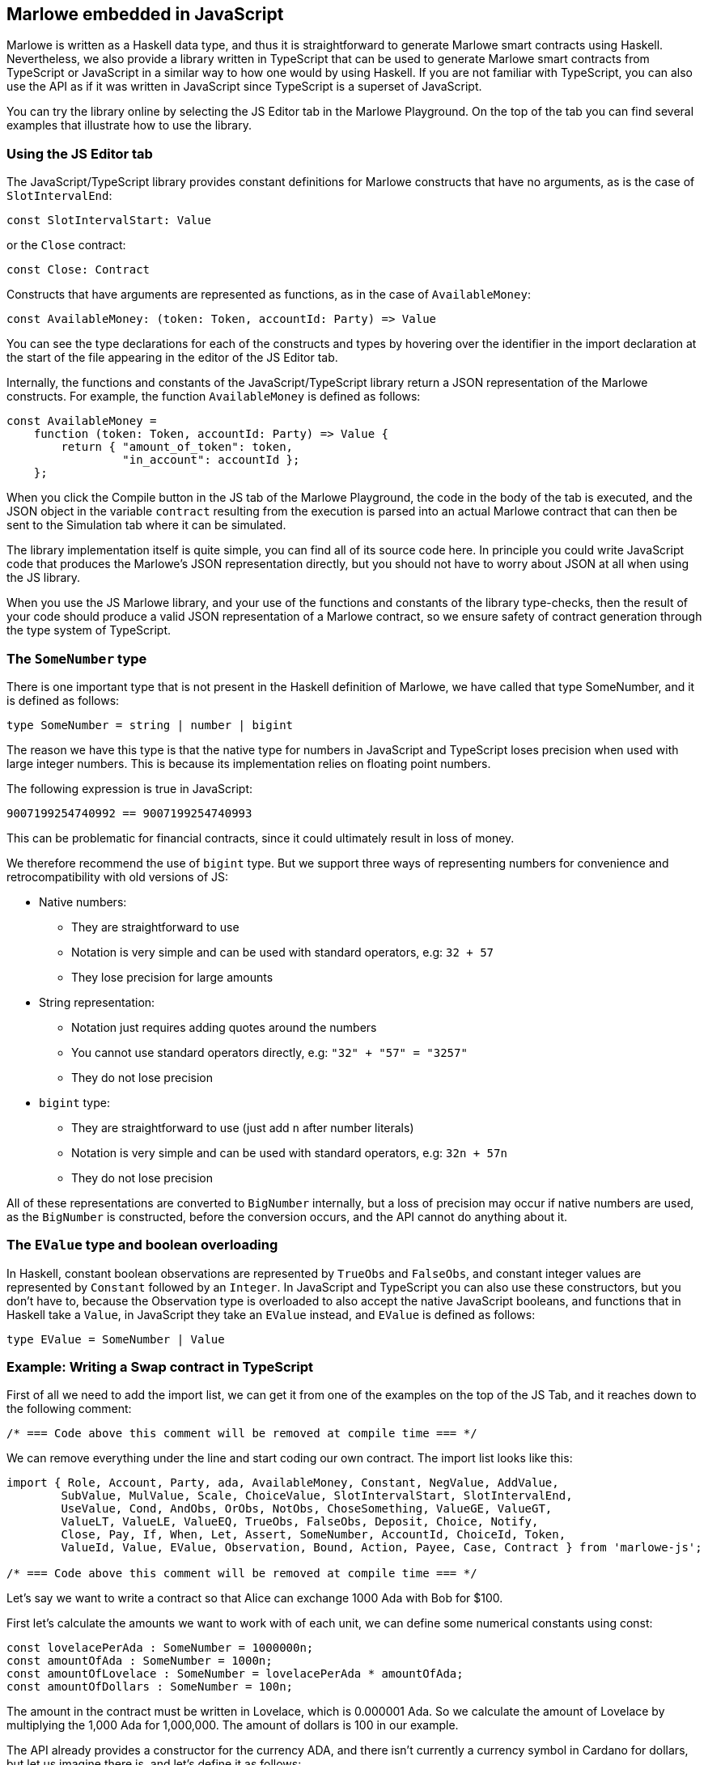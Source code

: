 [#javascript-embedding]
== Marlowe embedded in JavaScript

Marlowe is written as a Haskell data type, and thus it is straightforward to generate Marlowe smart contracts using Haskell. Nevertheless, we also provide a library written in TypeScript that can be used to generate Marlowe smart contracts from TypeScript or JavaScript in a similar way to how one would by using Haskell. If you are not familiar with TypeScript, you can also use the API as if it was written in JavaScript since TypeScript is a superset of JavaScript.

You can try the library online by selecting the JS Editor tab in the Marlowe Playground. On the top of the tab you can find several examples that illustrate how to use the library.

=== Using the JS Editor tab

The JavaScript/TypeScript library provides constant definitions for Marlowe constructs that have no arguments, as is the case of `SlotIntervalEnd`:

[source,typescript]
----
const SlotIntervalStart: Value
----

or the `Close` contract:

[source,typescript]
----
const Close: Contract
----

Constructs that have arguments are represented as functions, as in the case of `AvailableMoney`:

[source,typescript]
----
const AvailableMoney: (token: Token, accountId: Party) => Value
----

You can see the type declarations for each of the constructs and types by hovering over the identifier in the import declaration at the start of the file appearing in the editor of the JS Editor tab.

Internally, the functions and constants of the JavaScript/TypeScript library return a JSON representation of the Marlowe constructs. For example, the function `AvailableMoney` is defined as follows:

[source,typescript]
----
const AvailableMoney =
    function (token: Token, accountId: Party) => Value {
        return { "amount_of_token": token,
                 "in_account": accountId };
    };
----

When you click the Compile button in the JS tab of the Marlowe Playground, the code in the body of the tab is executed, and the JSON object in the variable `contract` resulting from the execution is parsed into an actual Marlowe contract that can then be sent to the Simulation tab where it can be simulated.

The library implementation itself is quite simple, you can find all of its source code here.
In principle you could write JavaScript code that produces the Marlowe’s JSON representation directly, but you should not have to worry about JSON at all when using the JS library. 

When you use the JS Marlowe library, and your use of the functions and constants of the library type-checks, then the result of your code should produce a valid JSON representation of a Marlowe contract, so we ensure safety of contract generation through the type system of TypeScript.

=== The `SomeNumber` type

There is one important type that is not present in the Haskell definition of Marlowe, we have called that type SomeNumber, and it is defined as follows:

[source,typescript]
----
type SomeNumber = string | number | bigint
----

The reason we have this type is that the native type for numbers in JavaScript and TypeScript loses precision when used with large integer numbers. This is because its implementation relies on floating point numbers.

The following expression is true in JavaScript:

[source,typescript]
----
9007199254740992 == 9007199254740993
----

This can be problematic for financial contracts, since it could ultimately result in loss of money.

We therefore recommend the use of `bigint` type. But we support three ways of representing numbers for convenience and retrocompatibility with old versions of JS:

* Native numbers:
  - They are straightforward to use
  - Notation is very simple and can be used with standard operators, e.g: `32 + 57`
  - They lose precision for large amounts
* String representation:
  - Notation just requires adding quotes around the numbers
  - You cannot use standard operators directly, e.g: `"32" + "57" = "3257"`
  - They do not lose precision
* `bigint` type:
  - They are straightforward to use (just add `n` after number literals)
  - Notation is very simple and can be used with standard operators, e.g: `32n + 57n`
  - They do not lose precision

All of these representations are converted to `BigNumber` internally, but a loss of precision may occur if native numbers are used, as the `BigNumber` is constructed, before the conversion occurs, and the API cannot do anything about it.

=== The `EValue` type and boolean overloading

In Haskell, constant boolean observations are represented by `TrueObs` and `FalseObs`, and constant integer values are represented by `Constant` followed by an `Integer`. In JavaScript and TypeScript you can also use these constructors, but you don’t have to, because the Observation type is overloaded to also accept the native JavaScript booleans, and functions that in Haskell take a `Value`, in JavaScript they take an `EValue` instead, and `EValue` is defined as follows:

[source,typescript]
----
type EValue = SomeNumber | Value
----

=== Example: Writing a Swap contract in TypeScript

First of all we need to add the import list, we can get it from one of the examples on the top of the JS Tab, and it reaches down to the following comment:

[source,typescript]
----
/* === Code above this comment will be removed at compile time === */
----

We can remove everything under the line and start coding our own contract. The import list looks like this:

[source,typescript]
----
import { Role, Account, Party, ada, AvailableMoney, Constant, NegValue, AddValue,
        SubValue, MulValue, Scale, ChoiceValue, SlotIntervalStart, SlotIntervalEnd,
        UseValue, Cond, AndObs, OrObs, NotObs, ChoseSomething, ValueGE, ValueGT,
        ValueLT, ValueLE, ValueEQ, TrueObs, FalseObs, Deposit, Choice, Notify,
        Close, Pay, If, When, Let, Assert, SomeNumber, AccountId, ChoiceId, Token,
        ValueId, Value, EValue, Observation, Bound, Action, Payee, Case, Contract } from 'marlowe-js';
 
/* === Code above this comment will be removed at compile time === */
----

Let’s say we want to write a contract so that Alice can exchange 1000 Ada with Bob for $100.

First let’s calculate the amounts we want to work with of each unit, we can define some numerical constants using const:

[source,typescript]
----
const lovelacePerAda : SomeNumber = 1000000n;
const amountOfAda : SomeNumber = 1000n;
const amountOfLovelace : SomeNumber = lovelacePerAda * amountOfAda;
const amountOfDollars : SomeNumber = 100n;
----

The amount in the contract must be written in Lovelace, which is 0.000001 Ada. So we calculate the amount of Lovelace by multiplying the 1,000 Ada for 1,000,000. The amount of dollars is 100 in our example.

The API already provides a constructor for the currency ADA, and there isn’t currently a currency symbol in Cardano for dollars, but let us imagine there is, and let’s define it as follows:

[source,typescript]
----
const dollars : Token = Token("85bb65", "dollar")
----

The string `"85bb65"` would in reality correspond to the currency symbol, which is a hash and must be written in base16 (hexadecimal representation of a byte string). And the string `"dollar"` would correspond to the token name.

Let’s now define an object type to hold the information about the parties and what they want to exchange for convenience:

[source,typescript]
----
type SwapParty = {
 party: Party;
 currency: Token;
 amount: SomeNumber;
};
----

We will store the name of the party in the party field, the name of the currency in the currency field, and the amount of the currency that the party wants to exchange in the amount field:

[source,typescript]
----
const alice : SwapParty = {
   party: Role("alice"),
   currency: ada,
   amount: amountOfLovelace
}

const bob : SwapParty = {
   party: Role("bob"),
   currency: dollars,
   amount: amountOfDollars
}
----

Now we are ready to start writing our contract. First let’s define the deposits. We take the information from the party that must do the deposit, the slot number until which we’ll wait for the deposit to be made, and the continuation contract that will be enforced if the deposit is successful.

[source,typescript]
----
const makeDeposit = function(src : SwapParty, timeout : SomeNumber,
                             continuation : Contract) : Contract
{
   return When([Case(Deposit(src.party, src.party, src.currency, src.amount),
                     continuation)],
               timeout,
               Close);
}
----

We only need a `When` construct with a single `Case` that represents a `Deposit` of the `src` party into their own account, this way if we abort the contract before the swap each party will recover what they deposited.

Next we define one of the two payments of the swap. We take the source and destination parties as parameters, as well as the continuation contract that will be enforced after the payment.

[source,typescript]
----
const makePayment = function(src : SwapParty, dest : SwapParty,
                             continuation : Contract) : Contract
{
   return Pay(src.party, Party(dest.party), src.currency, src.amount,
              continuation);
}
----

For this, we just need to use the `Pay` construct to pay from the account where the source party made the deposit to the destination party.

Finally we can combine all the pieces:

[source,typescript]
----
const contract : Contract = makeDeposit(alice, 10n,
                               makeDeposit(bob, 20n,
                                   makePayment(alice, bob,
                                       makePayment(bob, alice,
                                           Close))))
----

The contract has four steps:

 . Alice can deposit until slot 10
 . Bob can deposit until slot 20 (otherwise Alice gets a refund and the contract is aborted)
 . Then we pay Alice’s deposit to Bob
 . We pay Bob’s deposit to Alice.

And that is it. You can find the full source code for the swap smart contract in the examples in the Marlowe Playground, which we look at next.

